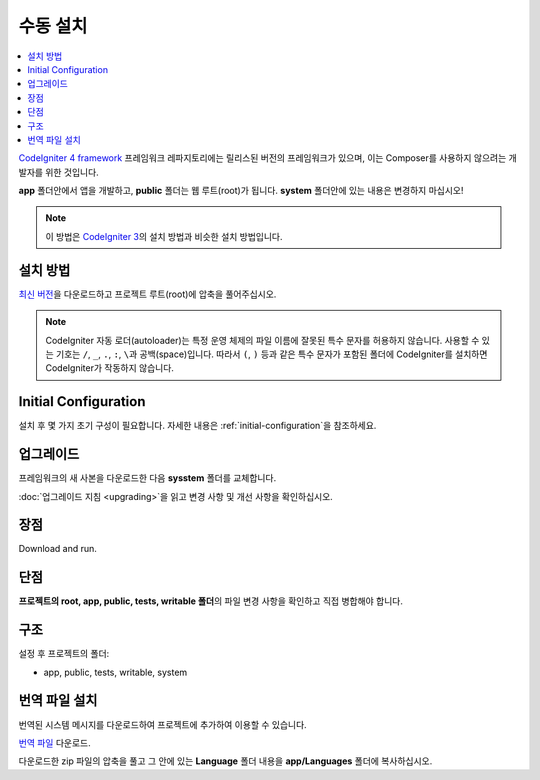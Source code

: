 수동 설치
#########

.. contents::
    :local:
    :depth: 2

`CodeIgniter 4 framework <https://github.com/codeigniter4/framework>`_  프레임워크 레파지토리에는 
릴리스된 버전의 프레임워크가 있으며, 이는 Composer를 사용하지 않으려는 개발자를 위한 것입니다.

**app** 폴더안에서 앱을 개발하고, **public** 폴더는 웹 루트(root)가 됩니다. 
**system** 폴더안에 있는 내용은 변경하지 마십시오!

.. note:: 이 방법은 `CodeIgniter 3 <https://codeigniter.com/userguide3/installation/index.html>`_\ 의 설치 방법과 비슷한 설치 방법입니다. 

설치 방법
=============

`최신 버전 <https://github.com/CodeIgniter4/framework/releases/latest>`_\ 을 다운로드하고 프로젝트 
루트(root)에 압축을 풀어주십시오.

.. note:: CodeIgniter 자동 로더(autoloader)는 특정 운영 체제의 파일 이름에 잘못된 특수 문자를 허용하지 않습니다.
    사용할 수 있는 기호는 ``/``, ``_``, ``.``, ``:``, ``\``\ 과 공백(space)입니다.
    따라서 ``(``, ``)`` 등과 같은 특수 문자가 포함된 폴더에 CodeIgniter를 설치하면 CodeIgniter가 작동하지 않습니다.


Initial Configuration
=====================

설치 후 몇 가지 초기 구성이 필요합니다.
자세한 내용은 :ref:`initial-configuration`\ 을 참조하세요.

.. _installing-manual-upgrading:

업그레이드
==========

프레임워크의 새 사본을 다운로드한 다음 **sysstem** 폴더를 교체합니다.

:doc:`업그레이드 지침 <upgrading>`\ 을 읽고 변경 사항 및 개선 사항을 확인하십시오.

장점
=====

Download and run.

단점
=====

**프로젝트의 root, app, public, tests, writable 폴더**\ 의 파일 변경 사항을 확인하고 직접 병합해야 합니다.

구조
=====

설정 후 프로젝트의 폴더:

- app, public, tests, writable, system

번역 파일 설치
===================

번역된 시스템 메시지를 다운로드하여 프로젝트에 추가하여 이용할 수 있습니다.

`번역 파일 <https://github.com/codeigniter4/translations/releases/latest>`_ 다운로드.

다운로드한 zip 파일의 압축을 풀고 그 안에 있는 **Language** 폴더 내용을  **app/Languages** 폴더에 복사하십시오.
